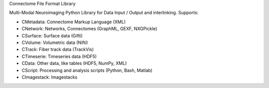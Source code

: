 Connectome File Format Library

Multi-Modal Neuroimaging Python Library for Data Input / Output and interlinking. Supports:

* CMetadata: Connectome Markup Language (XML)
* CNetwork: Networks, Connectomes (GraphML, GEXF, NXGPickle)
* CSurface: Surface data (Gifti)
* CVolume: Volumetric data (Nifti)
* CTrack: Fiber track data (TrackVis) 
* CTimeserie: Timeseries data (HDF5)
* CData: Other data, like tables (HDF5, NumPy, XML)
* CScript: Processing and analysis scripts (Python, Bash, Matlab)
* CImagestack: Imagestacks
